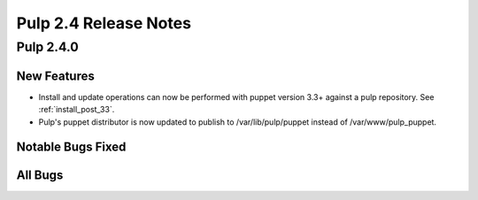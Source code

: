 ======================
Pulp 2.4 Release Notes
======================

Pulp 2.4.0
==========

New Features
------------

-  Install and update operations can now be performed with puppet version 3.3+
   against a pulp repository. See :ref:`install_post_33`.

-  Pulp's puppet distributor is now updated to publish to /var/lib/pulp/puppet
   instead of /var/www/pulp_puppet.

Notable Bugs Fixed
------------------

All Bugs
--------
